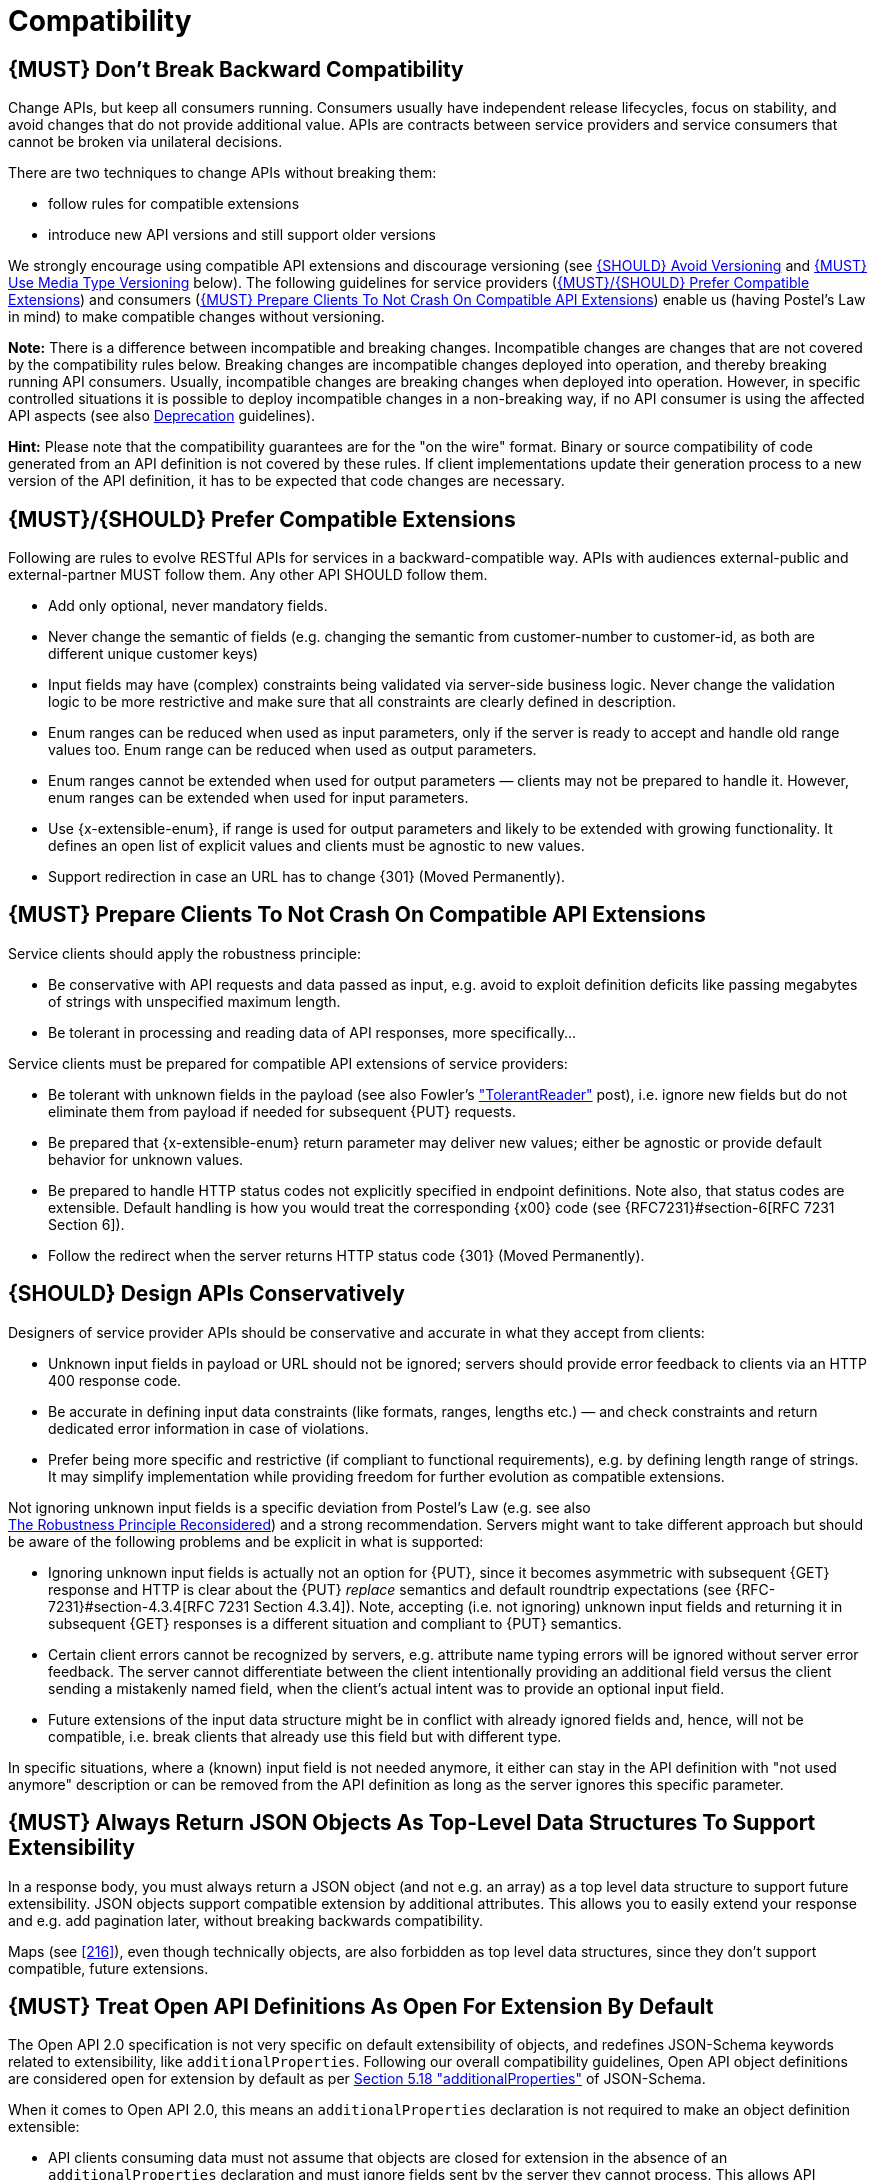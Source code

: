 [[compatibility]]
= Compatibility

[#106]
== {MUST} Don’t Break Backward Compatibility

Change APIs, but keep all consumers running. Consumers usually have independent
release lifecycles, focus on stability, and avoid changes that do not provide
additional value. APIs are contracts between service providers and service
consumers that cannot be broken via unilateral decisions.

There are two techniques to change APIs without breaking them:

* follow rules for compatible extensions
* introduce new API versions and still support older versions

We strongly encourage using compatible API extensions and discourage versioning
(see <<113>> and <<114>> below). The following guidelines for service providers
(<<107>>) and consumers (<<108>>) enable us (having Postel’s Law in mind) to
make compatible changes without versioning.

*Note:* There is a difference between incompatible and breaking changes.
Incompatible changes are changes that are not covered by the compatibility
rules below. Breaking changes are incompatible changes deployed into operation,
and thereby breaking running API consumers. Usually, incompatible changes are
breaking changes when deployed into operation. However, in specific controlled
situations it is possible to deploy incompatible changes in a non-breaking way,
if no API consumer is using the affected API aspects (see also <<deprecation,
Deprecation>> guidelines).

*Hint:* Please note that the compatibility guarantees are for the "on the wire"
format. Binary or source compatibility of code generated from an API definition
is not covered by these rules. If client implementations update their
generation process to a new version of the API definition, it has to be
expected that code changes are necessary.


[#107]
== {MUST}/{SHOULD} Prefer Compatible Extensions

Following are rules to evolve RESTful APIs for services in a 
backward-compatible way. APIs with audiences external-public and
external-partner MUST follow them. Any other API SHOULD follow them.

* Add only optional, never mandatory fields.
* Never change the semantic of fields (e.g. changing the semantic from
  customer-number to customer-id, as both are different unique customer keys)
* Input fields may have (complex) constraints being validated via server-side
  business logic. Never change the validation logic to be more restrictive and
  make sure that all constraints are clearly defined in description.
* Enum ranges can be reduced when used as input parameters, only if the server
  is ready to accept and handle old range values too. Enum range can be reduced
  when used as output parameters.
* Enum ranges cannot be extended when used for output parameters — clients may
  not be prepared to handle it. However, enum ranges can be extended when used
  for input parameters.
* Use {x-extensible-enum}, if range is used for output parameters and likely to
  be extended with growing functionality. It defines an open list of explicit
  values and clients must be agnostic to new values.
* Support redirection in case an URL has to change {301} (Moved Permanently).


[#108]
== {MUST} Prepare Clients To Not Crash On Compatible API Extensions

Service clients should apply the robustness principle:

* Be conservative with API requests and data passed as input, e.g. avoid to
  exploit definition deficits like passing megabytes of strings with
  unspecified maximum length.
* Be tolerant in processing and reading data of API responses, more
  specifically...

Service clients must be prepared for compatible API extensions of service
providers:

* Be tolerant with unknown fields in the payload (see also Fowler’s
  http://martinfowler.com/bliki/TolerantReader.html["TolerantReader"] post),
  i.e. ignore new fields but do not eliminate them from payload if needed for
  subsequent {PUT} requests.
* Be prepared that {x-extensible-enum} return parameter may deliver new values;
  either be agnostic or provide default behavior for unknown values.
* Be prepared to handle HTTP status codes not explicitly specified in endpoint
  definitions. Note also, that status codes are extensible. Default handling is
  how you would treat the corresponding {x00} code (see {RFC7231}#section-6[RFC
  7231 Section 6]).
* Follow the redirect when the server returns HTTP status code {301} (Moved
  Permanently).


[#109]
== {SHOULD} Design APIs Conservatively

Designers of service provider APIs should be conservative and accurate in what
they accept from clients:

* Unknown input fields in payload or URL should not be ignored; servers should
  provide error feedback to clients via an HTTP 400 response code.
* Be accurate in defining input data constraints (like formats, ranges, lengths
  etc.) — and check constraints and return dedicated error information in case
  of violations.
* Prefer being more specific and restrictive (if compliant to functional
  requirements), e.g. by defining length range of strings. It may simplify
  implementation while providing freedom for further evolution as compatible
  extensions.

Not ignoring unknown input fields is a specific deviation from Postel's Law
(e.g. see also +
https://cacm.acm.org/magazines/2011/8/114933-the-robustness-principle-reconsidered/fulltext[The
Robustness Principle Reconsidered]) and a strong recommendation. Servers might
want to take different approach but should be aware of the following problems
and be explicit in what is supported:

* Ignoring unknown input fields is actually not an option for {PUT}, since it
  becomes asymmetric with subsequent {GET} response and HTTP is clear about the
  {PUT} _replace_ semantics and default roundtrip expectations (see
  {RFC-7231}#section-4.3.4[RFC 7231 Section 4.3.4]). Note, accepting (i.e. not
  ignoring) unknown input fields and returning it in subsequent {GET} responses
  is a different situation and compliant to {PUT} semantics.
* Certain client errors cannot be recognized by servers, e.g. attribute name
  typing errors will be ignored without server error feedback. The server
  cannot differentiate between the client intentionally providing an additional
  field versus the client sending a mistakenly named field, when the client's
  actual intent was to provide an optional input field.
* Future extensions of the input data structure might be in conflict with
  already ignored fields and, hence, will not be compatible, i.e. break clients
  that already use this field but with different type.

In specific situations, where a (known) input field is not needed anymore, it
either can stay in the API definition with "not used anymore" description or
can be removed from the API definition as long as the server ignores this
specific parameter.


[#110]
== {MUST} Always Return JSON Objects As Top-Level Data Structures To Support Extensibility

In a response body, you must always return a JSON object (and not e.g. an
array) as a top level data structure to support future extensibility. JSON
objects support compatible extension by additional attributes. This allows you
to easily extend your response and e.g. add pagination later, without breaking
backwards compatibility.

Maps (see <<216>>), even though technically objects, are also forbidden as top
level data structures, since they don't support compatible, future extensions.

[#111]
== {MUST} Treat Open API Definitions As Open For Extension By Default

The Open API 2.0 specification is not very specific on default
extensibility of objects, and redefines JSON-Schema keywords related to
extensibility, like `additionalProperties`. Following our overall
compatibility guidelines, Open API object definitions are considered
open for extension by default as per
http://json-schema.org/latest/json-schema-validation.html#rfc.section.5.18[Section
5.18 "additionalProperties"] of JSON-Schema.

When it comes to Open API 2.0, this means an `additionalProperties` declaration
is not required to make an object definition extensible:

* API clients consuming data must not assume that objects are closed for
  extension in the absence of an `additionalProperties` declaration and must
  ignore fields sent by the server they cannot process. This allows API
  servers to evolve their data formats.
* For API servers receiving unexpected data, the situation is slightly
  different. Instead of ignoring fields, servers _may_ reject requests whose
  entities contain undefined fields in order to signal to clients that those
  fields would not be stored on behalf of the client. API designers must
  document clearly how unexpected fields are handled for {PUT}, {POST}, and
  {PATCH} requests.

API formats must not declare `additionalProperties` to be false, as this
prevents objects being extended in the future.

Note that this guideline concentrates on default extensibility and does not
exclude the use of `additionalProperties` with a schema as a value, which might
be appropriate in some circumstances, e.g. see <<216>>. 


[#112]
== {SHOULD} Used Open-Ended List of Values (`x-extensible-enum`) Instead of Enumerations

Enumerations are per definition closed sets of values, that are assumed to be
complete and not intended for extension. This closed principle of enumerations
imposes compatibility issues when an enumeration must be extended. To avoid
these issues, we strongly recommend to use an open-ended list of values instead
of an enumeration unless:

1. the API has full control of the enumeration values, i.e. the list of values
  does not depend on any external tool or interface, and
2. the list of value is complete with respect to any thinkable and unthinkable
  future feature.

To specify an open-ended list of values use the marker {x-extensible-enum} as
follows:

[source,yaml]
----
deliver_methods:
  type: string
  x-extensible-enum:
    - parcel
    - letter
    - email
----

*Note:* {x-extensible-enum} is not JSON Schema conform but will be ignored by
most tools.

[#113]
== {SHOULD} Avoid Versioning

When changing your RESTful APIs, do so in a compatible way and avoid generating
additional API versions. Multiple versions can significantly complicate
understanding, testing, maintaining, evolving, operating and releasing our
systems
(http://martinfowler.com/articles/enterpriseREST.html[supplementary
reading]).

If changing an API can’t be done in a compatible way, then proceed in one of
these three ways:

* create a new resource (variant) in addition to the old resource variant
* create a new service endpoint — i.e. a new application with a new API (with a
  new domain name)
* create a new API version supported in parallel with the old API by the same
  microservice

As we discourage versioning by all means because of the manifold disadvantages,
we strongly recommend to only use the first two approaches.


[#114]
== {MUST} Use Media Type Versioning

However, when API versioning is unavoidable, you have to design your
multi-version RESTful APIs using media type versioning (instead of URI
versioning, see below). Media type versioning is less tightly coupled since
it supports content negotiation and hence reduces complexity of release
management.

Media type versioning: Here, version information and media type are provided
together via the HTTP Content-Type header — e.g.
`application/x.zalando.cart+json;version=2`. For incompatible changes, a new
media type version for the resource is created. To generate the new
representation version, consumer and producer can do content negotiation using
the HTTP Content-Type and Accept headers. Note: This versioning only applies to
the request and response content schema, not to URI or method semantics.

In this example, a client wants only the new version of the response:

[source,http]
----
Accept: application/x.zalando.cart+json;version=2
----

A server responding to this, as well as a client sending a request with content
should use the Content-Type header, declaring that one is sending the new
version:

[source,http]
----
Content-Type: application/x.zalando.cart+json;version=2
----

Using header versioning should:

* include versions in request and response headers to increase visibility
* include Content-Type in the Vary header to enable proxy caches to differ
  between versions

*Hint:* Until an incompatible change is necessary, it is recommended to stay
with the standard `application/json` media type.

Further reading: 
https://blog.apisyouwonthate.com/api-versioning-has-no-right-way-f3c75457c0b7[API
Versioning Has No "Right Way"] provides an overview on different versioning
approaches to handle breaking changes without being opinionated. 


[#115]
== {MUST} Do Not Use URI Versioning

With URI versioning a (major) version number is included in the path, e.g.
`/v1/customers`. The consumer has to wait until the provider has been released
and deployed. If the consumer also supports hypermedia links — even in their
APIs — to drive workflows (HATEOAS), this quickly becomes complex. So does
coordinating version upgrades — especially with hyperlinked service
dependencies — when using URL versioning. To avoid this tighter coupling and
complexer release management we do not use URI versioning, and go instead with
media type versioning and content negotiation (see above).
